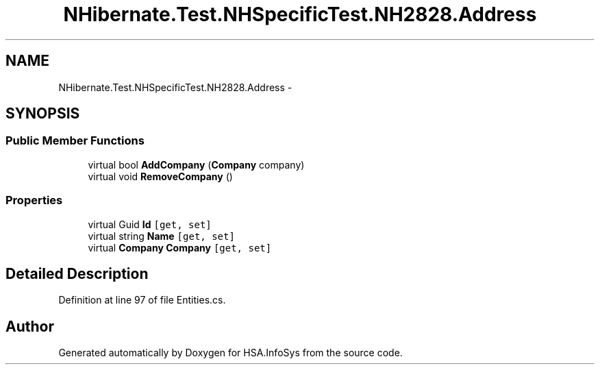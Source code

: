 .TH "NHibernate.Test.NHSpecificTest.NH2828.Address" 3 "Fri Jul 5 2013" "Version 1.0" "HSA.InfoSys" \" -*- nroff -*-
.ad l
.nh
.SH NAME
NHibernate.Test.NHSpecificTest.NH2828.Address \- 
.SH SYNOPSIS
.br
.PP
.SS "Public Member Functions"

.in +1c
.ti -1c
.RI "virtual bool \fBAddCompany\fP (\fBCompany\fP company)"
.br
.ti -1c
.RI "virtual void \fBRemoveCompany\fP ()"
.br
.in -1c
.SS "Properties"

.in +1c
.ti -1c
.RI "virtual Guid \fBId\fP\fC [get, set]\fP"
.br
.ti -1c
.RI "virtual string \fBName\fP\fC [get, set]\fP"
.br
.ti -1c
.RI "virtual \fBCompany\fP \fBCompany\fP\fC [get, set]\fP"
.br
.in -1c
.SH "Detailed Description"
.PP 
Definition at line 97 of file Entities\&.cs\&.

.SH "Author"
.PP 
Generated automatically by Doxygen for HSA\&.InfoSys from the source code\&.
